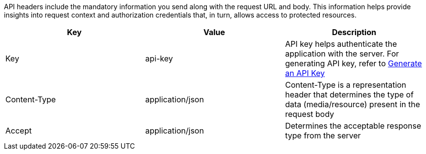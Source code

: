 API headers include the mandatory information you send along with the request URL and body. This information helps provide insights into request context and authorization credentials that, in turn, allows access to protected resources.

[%header,cols=3*] 
|===
| Key | Value | Description
| Key | api-key	| API key helps authenticate the application with the server. For generating API key, refer to link:/docs/turing/0.3.7/developer-guide/#_generate-an-api-key[Generate an API Key]
| Content-Type | application/json | Content-Type is a representation header that determines the type of data (media/resource) present in the request body
| Accept | application/json | Determines the acceptable response type from the server
|===